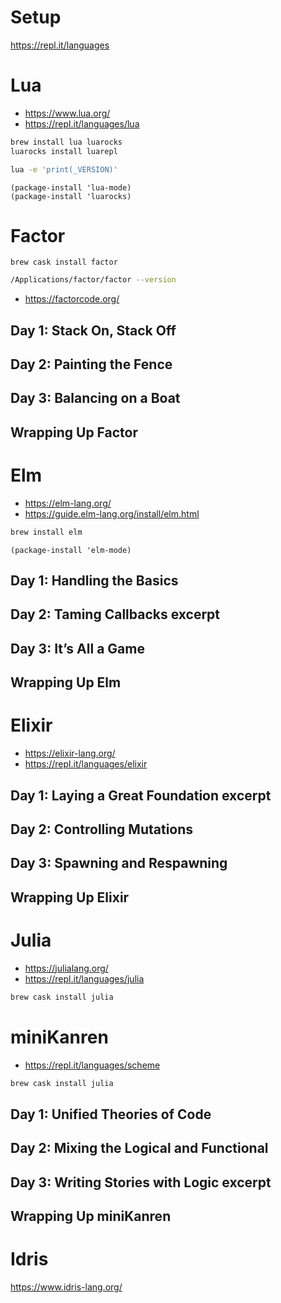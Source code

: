 * Setup

https://repl.it/languages

* Lua

- https://www.lua.org/
- https://repl.it/languages/lua

#+begin_src sh
brew install lua luarocks
luarocks install luarepl
#+end_src

#+begin_src sh
lua -e 'print(_VERSION)'
#+end_src

#+RESULTS:
: Lua 5.3

#+begin_src elisp
  (package-install 'lua-mode)
  (package-install 'luarocks)
#+end_src

* Factor

#+begin_src
brew cask install factor
#+end_src

#+begin_src sh
/Applications/factor/factor --version
#+end_src

#+RESULTS:
| Factor | 0.98       | x86.64 | (1889,     | heads/master-7999e72aec, | Jul  |    30 |               2018 | 12:10:02) |        |
| [Clang | (GCC       |  4.2.1 | Compatible | Apple                    | LLVM | 7.3.0 | (clang-703.0.29))] |        on | macosx |
| IN:    | scratchpad |        |            |                          |      |       |                    |           |        |

- https://factorcode.org/

** Day 1: Stack On, Stack Off
** Day 2: Painting the Fence
** Day 3: Balancing on a Boat
** Wrapping Up Factor

* Elm

- https://elm-lang.org/
- https://guide.elm-lang.org/install/elm.html

#+begin_src sh
brew install elm
#+end_src

#+begin_src elisp
  (package-install 'elm-mode)
#+end_src

** Day 1: Handling the Basics
** Day 2: Taming Callbacks excerpt
** Day 3: It’s All a Game
** Wrapping Up Elm

* Elixir

- https://elixir-lang.org/
- https://repl.it/languages/elixir

** Day 1: Laying a Great Foundation excerpt
** Day 2: Controlling Mutations
** Day 3: Spawning and Respawning
** Wrapping Up Elixir

* Julia

- https://julialang.org/
- https://repl.it/languages/julia

#+begin_src sh
brew cask install julia
#+end_src

* miniKanren

- https://repl.it/languages/scheme

#+begin_src sh
brew cask install julia
#+end_src

** Day 1: Unified Theories of Code
** Day 2: Mixing the Logical and Functional
** Day 3: Writing Stories with Logic excerpt
** Wrapping Up miniKanren

* Idris

https://www.idris-lang.org/

